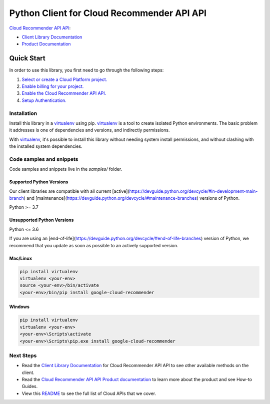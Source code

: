 Python Client for Cloud Recommender API API
===========================================

|stable| |pypi| |versions|

`Cloud Recommender API API`_: 

- `Client Library Documentation`_
- `Product Documentation`_

.. |stable| image:: https://img.shields.io/badge/support-stable-gold.svg
   :target: https://github.com/googleapis/google-cloud-python/blob/main/README.rst#stability-levels
.. |pypi| image:: https://img.shields.io/pypi/v/google-cloud-recommender.svg
   :target: https://pypi.org/project/google-cloud-recommender/
.. |versions| image:: https://img.shields.io/pypi/pyversions/google-cloud-recommender.svg
   :target: https://pypi.org/project/google-cloud-recommender/
.. _Cloud Recommender API API: https://cloud.google.com/recommender
.. _Client Library Documentation: https://cloud.google.com/python/docs/reference/recommender/latest
.. _Product Documentation:  https://cloud.google.com/recommender

Quick Start
-----------

In order to use this library, you first need to go through the following steps:

1. `Select or create a Cloud Platform project.`_
2. `Enable billing for your project.`_
3. `Enable the Cloud Recommender API API.`_
4. `Setup Authentication.`_

.. _Select or create a Cloud Platform project.: https://console.cloud.google.com/project
.. _Enable billing for your project.: https://cloud.google.com/billing/docs/how-to/modify-project#enable_billing_for_a_project
.. _Enable the Cloud Recommender API API.:  https://cloud.google.com/recommender
.. _Setup Authentication.: https://googleapis.dev/python/google-api-core/latest/auth.html

Installation
~~~~~~~~~~~~

Install this library in a `virtualenv`_ using pip. `virtualenv`_ is a tool to
create isolated Python environments. The basic problem it addresses is one of
dependencies and versions, and indirectly permissions.

With `virtualenv`_, it's possible to install this library without needing system
install permissions, and without clashing with the installed system
dependencies.

.. _`virtualenv`: https://virtualenv.pypa.io/en/latest/


Code samples and snippets
~~~~~~~~~~~~~~~~~~~~~~~~~

Code samples and snippets live in the `samples/` folder.


Supported Python Versions
^^^^^^^^^^^^^^^^^^^^^^^^^
Our client libraries are compatible with all current [active](https://devguide.python.org/devcycle/#in-development-main-branch) and [maintenance](https://devguide.python.org/devcycle/#maintenance-branches) versions of
Python.

Python >= 3.7

Unsupported Python Versions
^^^^^^^^^^^^^^^^^^^^^^^^^^^
Python <= 3.6

If you are using an [end-of-life](https://devguide.python.org/devcycle/#end-of-life-branches)
version of Python, we recommend that you update as soon as possible to an actively supported version.


Mac/Linux
^^^^^^^^^

.. code-block:: console

    pip install virtualenv
    virtualenv <your-env>
    source <your-env>/bin/activate
    <your-env>/bin/pip install google-cloud-recommender


Windows
^^^^^^^

.. code-block:: console

    pip install virtualenv
    virtualenv <your-env>
    <your-env>\Scripts\activate
    <your-env>\Scripts\pip.exe install google-cloud-recommender

Next Steps
~~~~~~~~~~

-  Read the `Client Library Documentation`_ for Cloud Recommender API API
   to see other available methods on the client.
-  Read the `Cloud Recommender API API Product documentation`_ to learn
   more about the product and see How-to Guides.
-  View this `README`_ to see the full list of Cloud
   APIs that we cover.

.. _Cloud Recommender API API Product documentation:  https://cloud.google.com/recommender
.. _README: https://github.com/googleapis/google-cloud-python/blob/main/README.rst
